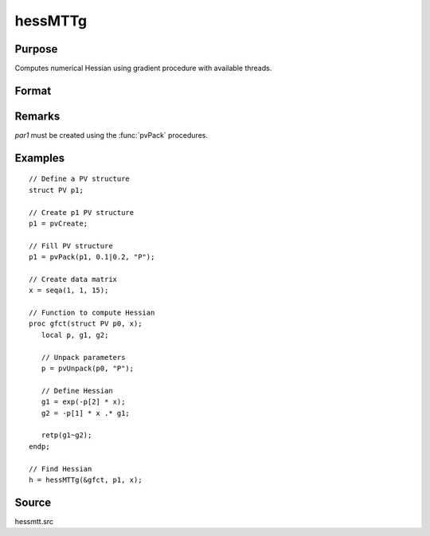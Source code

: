 
hessMTTg
==============================================

Purpose
----------------

Computes numerical Hessian using gradient procedure with available threads.

Format
----------------
.. function:: h = hessMTTg(&gfct, par1, data1)

    :param &gfct: pointer to procedure computing either 1xK gradient or NxK Jacobian
    :type &gfct: scalar

    :param par1: structure of type :class:`PV` containing parameter vector at which Hessian is to be evaluated
    :type par1: struct

    :param data1: structure of type :class:`DS` containing any data needed by *fct*
    :type data1: struct

    :returns: **h** (*KxK matrix*) - Hessian

Remarks
-------

*par1* must be created using the :func:`pvPack` procedures.


Examples
----------------

::

    // Define a PV structure
    struct PV p1;

    // Create p1 PV structure
    p1 = pvCreate;

    // Fill PV structure
    p1 = pvPack(p1, 0.1|0.2, "P");

    // Create data matrix
    x = seqa(1, 1, 15);

    // Function to compute Hessian
    proc gfct(struct PV p0, x);
       local p, g1, g2;

       // Unpack parameters
       p = pvUnpack(p0, "P");

       // Define Hessian
       g1 = exp(-p[2] * x);
       g2 = -p[1] * x .* g1;

       retp(g1~g2);
    endp;

    // Find Hessian
    h = hessMTTg(&gfct, p1, x);

Source
------

hessmtt.src

